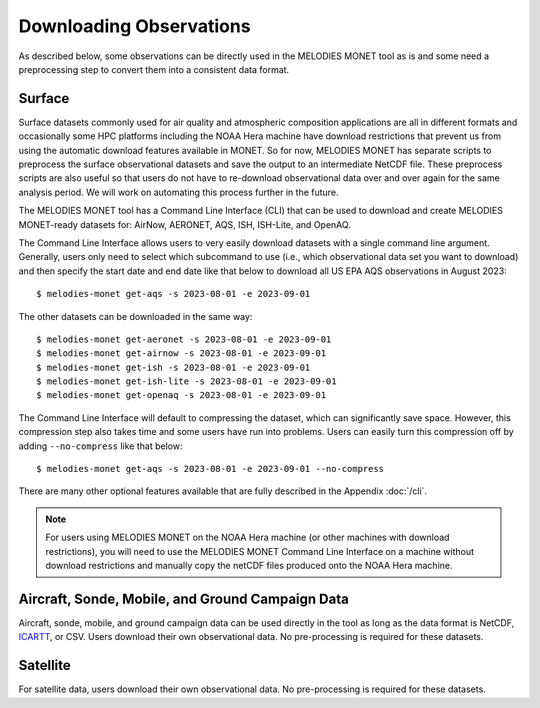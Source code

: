 Downloading Observations
========================

As described below, some observations can be directly used in the MELODIES MONET tool as is 
and some need a preprocessing step to convert them into a consistent data format.

Surface
-------

Surface datasets commonly used for air quality and atmospheric composition applications are all in different 
formats and occasionally some HPC platforms including the NOAA Hera machine have download restrictions 
that prevent us from using the automatic download features available in MONET. So for now, 
MELODIES MONET has separate scripts to preprocess the surface observational datasets and save the output to an 
intermediate NetCDF file. These preprocess scripts are also useful so that users do not have to re-download 
observational data over and over again for the same analysis period. We will work on automating this process further 
in the future.

The MELODIES MONET tool has a Command Line Interface (CLI) that can be used to download and create 
MELODIES MONET-ready datasets for: AirNow, AERONET, AQS, ISH, ISH-Lite, and OpenAQ.

The Command Line Interface allows users to very easily download datasets with a single command line argument. 
Generally, users only need to select which subcommand to use (i.e., which observational data set you want to download) 
and then specify the start date and end date like that below to download all US EPA AQS observations in August 2023::

    $ melodies-monet get-aqs -s 2023-08-01 -e 2023-09-01

The other datasets can be downloaded in the same way::

    $ melodies-monet get-aeronet -s 2023-08-01 -e 2023-09-01
    $ melodies-monet get-airnow -s 2023-08-01 -e 2023-09-01
    $ melodies-monet get-ish -s 2023-08-01 -e 2023-09-01
    $ melodies-monet get-ish-lite -s 2023-08-01 -e 2023-09-01
    $ melodies-monet get-openaq -s 2023-08-01 -e 2023-09-01

The Command Line Interface will default to compressing the dataset, which can significantly save space. However, this
compression step also takes time and some users have run into problems. Users can easily turn this compression off 
by adding ``--no-compress`` like that below::

    $ melodies-monet get-aqs -s 2023-08-01 -e 2023-09-01 --no-compress

There are many other optional features available that are fully described in the Appendix :doc:`/cli`.

.. note::
   For users using MELODIES MONET on the NOAA Hera machine (or other machines 
   with download restrictions), you will need to use the MELODIES MONET Command Line Interface on a 
   machine without download restrictions and manually copy the netCDF files produced 
   onto the NOAA Hera machine.

Aircraft, Sonde, Mobile, and Ground Campaign Data
-------------------------------------------------

Aircraft, sonde, mobile, and ground campaign data can be used directly in the tool as long 
as the data format is NetCDF, `ICARTT <https://www-air.larc.nasa.gov/missions/etc/IcarttDataFormat.htm>`_, or CSV. Users download their own observational data. 
No pre-processing is required for these datasets.

Satellite
---------

For satellite data, users download their own observational data. No pre-processing is required 
for these datasets.